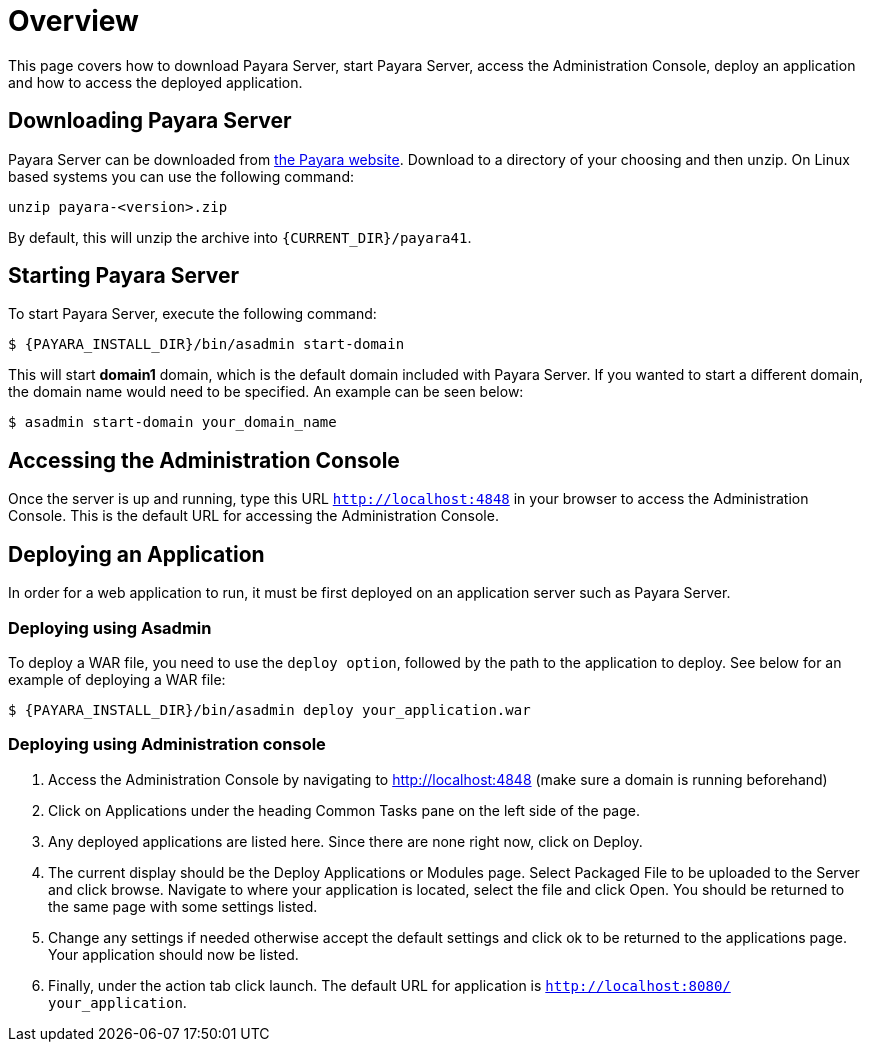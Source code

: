 [[overview]]
= Overview

This page covers how to download Payara Server, start Payara Server, access
the Administration Console, deploy an application and how to access the
deployed application.

[[downloading-payara-server]]
== Downloading Payara Server

Payara Server can be downloaded from http://www.payara.fish/downloads[the Payara website].
Download to a directory of your choosing and then unzip. On Linux based
systems you can use the following command:

[source, shell]
----
unzip payara-<version>.zip
----

By default, this will unzip the archive into `{CURRENT_DIR}/payara41`.

[[starting-payara-server]]
== Starting Payara Server

To start Payara Server, execute the following command:

[source, shell]
----
$ {PAYARA_INSTALL_DIR}/bin/asadmin start-domain
----

This will start **domain1** domain, which is the default domain included
with Payara Server. If you wanted to start a different domain, the domain
name would need to be specified. An example can be seen below:

[source, shell]
----
$ asadmin start-domain your_domain_name
----

[[accessing-the-administration-console]]
== Accessing the Administration Console

Once the server is up and running, type this URL `http://localhost:4848` in
your browser to access the Administration Console. This is the default URL
for accessing the Administration Console.

[[deploying-an-application]]
== Deploying an Application

In order for a web application to run, it must be first deployed on an
application server such as Payara Server.

[[deploying-using-asadmin]]
=== Deploying using Asadmin

To deploy a WAR file, you need to use the `deploy option`, followed by the
path to the application to deploy. See below for an example of deploying a
WAR file:

[source, shell]
----
$ {PAYARA_INSTALL_DIR}/bin/asadmin deploy your_application.war
----

[[deploying-using-administration-console]]
=== Deploying using Administration console

. Access the Administration Console by navigating to http://localhost:4848 (make sure a domain is running beforehand)
. Click on Applications under the heading Common Tasks pane on the left side of the page.
. Any deployed applications are listed here. Since there are none right now, click on Deploy.
. The current display should be the Deploy Applications or Modules page. Select Packaged File to be uploaded to the Server and click browse. Navigate to where your application is located, select the file and click Open. You should be returned to the same page with some settings listed.
. Change any settings if needed otherwise accept the default settings and click ok to be returned to the applications page. Your application should now be listed.
. Finally, under the action tab click launch. The default URL for application is `http://localhost:8080/ your_application`.
